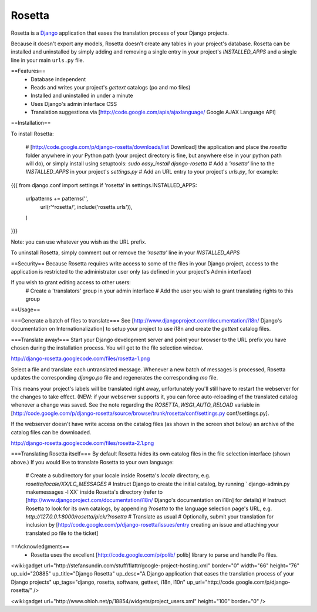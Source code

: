 =======
Rosetta
=======

Rosetta is a `Django <http://www.djangoproject.com/>`_ application that eases the translation process of your Django projects.

Because it doesn't export any models, Rosetta doesn't create any tables in your project's database. Rosetta can be installed and uninstalled by simply adding and removing a single entry in your project's `INSTALLED_APPS` and a single line in your main ``urls.py`` file. 

==Features==
  * Database independent 
  * Reads and writes your project's `gettext` catalogs (po and mo files)
  * Installed and uninstalled in under a minute
  * Uses Django's admin interface CSS
  * Translation suggestions via [http://code.google.com/apis/ajaxlanguage/ Google AJAX Language API]

==Installation==

To install Rosetta:

  # [http://code.google.com/p/django-rosetta/downloads/list Download] the application and place the `rosetta` folder anywhere in your Python path (your project directory is fine, but anywhere else in your python path will do), or simply install  using setuptools: `sudo easy_install django-rosetta`
  # Add a `'rosetta'` line to  the `INSTALLED_APPS` in your project's `settings.py`
  # Add an URL entry to your project's `urls.py`, for example: 
{{{
from django.conf import settings
if 'rosetta' in settings.INSTALLED_APPS:
    urlpatterns += patterns('',
        url(r'^rosetta/', include('rosetta.urls')),
    )
}}}

Note: you can use whatever you wish as the URL prefix.

To uninstall Rosetta, simply comment out or remove the `'rosetta'` line in your `INSTALLED_APPS`

==Security==
Because Rosetta requires write access to some of the files in your Django project, access to the application is restricted to the administrator user only (as defined in your project's Admin interface)

If you wish to grant editing access to other users:
  # Create a 'translators' group in your admin interface
  # Add the user you wish to grant translating rights to this group

==Usage==

===Generate a batch of files to translate===
See [http://www.djangoproject.com/documentation/i18n/ Django's documentation on Internationalization] to setup your project to use i18n and create the `gettext` catalog files.

===Translate away!===
Start your Django development server and point your browser to the URL prefix you have chosen during the installation process. You will get to the file selection window.

http://django-rosetta.googlecode.com/files/rosetta-1.png

Select a file and translate each untranslated message. Whenever a new batch of messages is processed, Rosetta updates the corresponding `django.po` file and regenerates the corresponding `mo` file.

This means your project's labels will be translated right away, unfortunately you'll still have to restart the webserver for the changes to take effect. (NEW: if your webserver supports it, you can force auto-reloading of the translated catalog whenever a change was saved. See the note regarding the `ROSETTA_WSGI_AUTO_RELOAD` variable in [http://code.google.com/p/django-rosetta/source/browse/trunk/rosetta/conf/settings.py conf/settings.py].

If the webserver doesn't have write access on the catalog files (as shown in the screen shot below) an archive of the catalog files can be downloaded.

http://django-rosetta.googlecode.com/files/rosetta-2.1.png


===Translating Rosetta itself===
By default Rosetta hides its own catalog files in the file selection interface (shown above.) If you would like to translate Rosetta to your own language:

  # Create a subdirectory for your locale inside Rosetta's `locale` directory, e.g. `rosetta/locale/XX/LC_MESSAGES`
  # Instruct Django to create the initial catalog, by running ` django-admin.py  makemessages -l XX` inside Rosetta's directory (refer to [http://www.djangoproject.com/documentation/i18n/ Django's documentation on i18n] for details)
  # Instruct Rosetta to look for its own catalogs, by appending `?rosetta` to the language selection page's URL, e.g. `http://127.0.0.1:8000/rosetta/pick/?rosetta`
  # Translate as usual
  # Optionally, submit your translation for inclusion by [http://code.google.com/p/django-rosetta/issues/entry creating an issue and attaching your translated po file to the ticket]


==Acknowledgments==
  * Rosetta uses the excellent [http://code.google.com/p/polib/ polib] library to parse and handle Po files.

<wiki:gadget url="http://stefansundin.com/stuff/flattr/google-project-hosting.xml" border="0" width="66" height="76" up_uid="20885" up_title="Django Rosetta" up_desc="A Django application that eases the translation process of your Django projects" up_tags="django, rosetta, software, gettext, i18n, l10n" up_url="http://code.google.com/p/django-rosetta/" />


<wiki:gadget url="http://www.ohloh.net/p/18854/widgets/project_users.xml" height="100"  border="0" />
